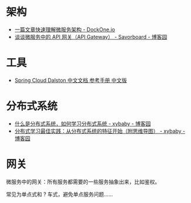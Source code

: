 * 架构
  + [[http://dockone.io/article/3687][一篇文章快速理解微服务架构 - DockOne.io]]
  + [[https://www.cnblogs.com/savorboard/p/api-gateway.html][谈谈微服务中的 API 网关（API Gateway） - Savorboard - 博客园]]

* 工具
  + [[https://springcloud.cc/spring-cloud-dalston.html][Spring Cloud Dalston 中文文档 参考手册 中文版]]

* 分布式系统
  + [[https://www.cnblogs.com/xybaby/p/7787034.html][什么是分布式系统，如何学习分布式系统 - xybaby - 博客园]]
  + [[https://www.cnblogs.com/xybaby/p/8544715.html][分布式学习最佳实践：从分布式系统的特征开始（附思维导图） - xybaby - 博客园]]

* 网关
  微服务中的网关：所有服务都需要的一些服务抽象出来，比如鉴权。

  常见为单点式和 ? 车式，避免单点服务问题……


